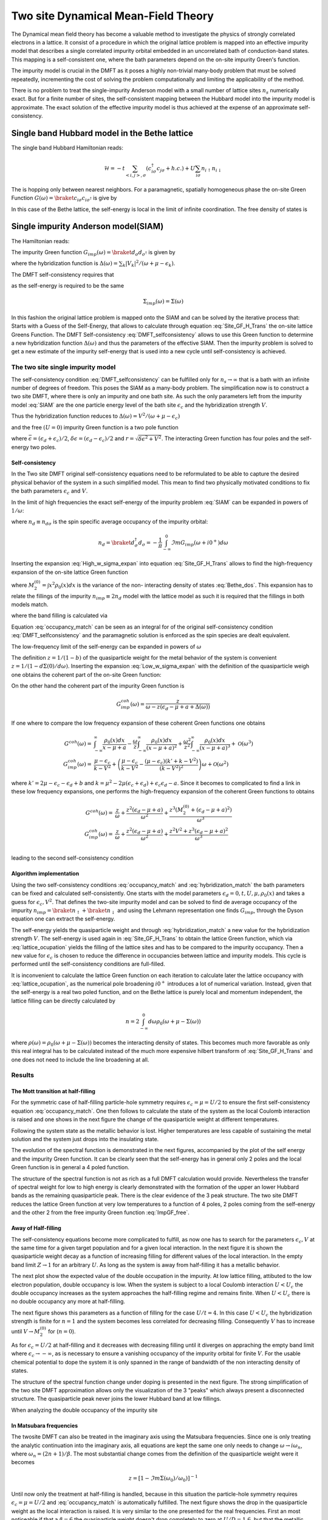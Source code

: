 ====================================
Two site Dynamical Mean-Field Theory
====================================

The Dynamical mean field theory has become a valuable method to investigate the physics
of strongly correlated electrons in a lattice. It consist of a procedure in
which the original lattice problem is mapped into an effective impurity model
that describes a single correlated impurity orbital embedded in an uncorrelated
bath of conduction-band states. This mapping is a self-consistent one, where
the bath parameters depend on the on-site impurity Green's function.

The impurity model is crucial in the DMFT as it poses a highly non-trivial
many-body problem that must be solved repeatedly, incrementing the cost
of solving the problem computationally and limiting the applicability of
the method.

There is no problem to treat the single-impurity Anderson model with a small
number of lattice sites :math:`n_s` numerically exact. But for a finite number of
sites, the self-consistent mapping between the Hubbard model into the impurity
model is approximate. The exact solution of the effective impurity model is
thus achieved at the expense of an approximate self-consistency.

Single band Hubbard model in the Bethe lattice
==============================================

The single band Hubbard Hamiltonian reads:

.. math::
   \mathcal{H} = - t \sum_{<i,j>, \sigma} (c^\dagger_{i\sigma}c_{j\sigma} +h.c.)
    + U  \sum_{i\sigma} n_{i\uparrow}n_{i\downarrow}

The is hopping only between nearest neighbors. For a paramagnetic, spatially
homogeneous phase the on-site Green Function :math:`G(\omega) = \braket{c_{i\sigma}
c_{i\sigma^\dagger}}` is give by

.. math::
   G(\omega) = \int_{-\infty}^{\infty} dx
   \frac{\rho_0(x)}{\omega + \mu - x - \Sigma(\omega)}
   :label: Site_GF_H_Trans

In this case of the Bethe lattice, the self-energy is local in the limit of
infinite coordination. The free density of states is

.. math:: \rho_0(x) = \frac{\sqrt{4t^2 - x^2}}{2\pi t^2}
   :label: Bethe_dos

Single impurity Anderson model(SIAM)
====================================

The Hamiltonian reads:

.. math:: \mathcal{H} =&\sum_\sigma(\epsilon_d -\mu) d^\dagger_\sigma d_\sigma +
   U d^\dagger_\uparrow d_\uparrow d^\dagger_\downarrow d_\downarrow \\
   & + \sum_{\sigma,k} (\epsilon_k - \mu) a^\dagger_{k\sigma}a_{k\sigma}
   + \sum_{\sigma,k} V_k(d^\dagger_\sigma c_{k\sigma} + h.c.)
   :label: SIAM

The impurity Green function :math:`G_{imp}(\omega) = \braket{d_{\sigma}d_{\sigma^\dagger}}`
is given by

.. math:: G_{imp}(\omega) =
    [ \omega + \mu - \epsilon_d - \Delta(\omega) - \Sigma_{imp}(\omega) ]^{-1}
    :label: ImpGF_gen

where the hybridization function is :math:`\Delta(\omega) = \sum_k |V_k|^2 /
(\omega + \mu - \epsilon_k)`.

The DMFT self-consistency requires that

.. math:: G_{imp}(\omega) = G(\omega)
   :label: DMFT_selfconsistency

as the self-energy is required to be the same

.. math:: \Sigma_{imp}(\omega) = \Sigma(\omega)

In this fashion the original lattice problem is mapped onto the SIAM and can be
solved by the iterative process that: Starts with a Guess of the Self-Energy,
that allows to calculate through equation :eq:`Site_GF_H_Trans` the on-site
lattice Greens Function. The DMFT Self-consistency :eq:`DMFT_selfconsistency`
allows to use this Green function to determine a new hybridization function
:math:`\Delta(\omega)` and thus the parameters of the effective SIAM. Then the
impurity problem is solved to get a new estimate of the impurity self-energy that
is used into a new cycle until self-consistency is achieved.

The two site single impurity model
----------------------------------

The self-consistency condition :eq:`DMFT_selfconsistency` can be fulfilled only
for :math:`n_s \rightarrow \infty` that is a bath with an infinite number of degrees
of freedom. This poses the SIAM as a many-body problem. The simplification now
is to construct a two site DMFT, where there is only an impurity and one bath site.
As such the only parameters left from the impurity model :eq:`SIAM` are the one particle energy level of the bath
site :math:`\epsilon_c` and the hybridization strength :math:`V`.

Thus the hybridization function reduces to :math:`\Delta(\omega)=V^2/(\omega+ \mu -\epsilon_c)`

and the free :math:`(U=0)` impurity Green function is a two pole function

.. math::
   G^{(0)}_{imp} =& \frac{\omega - \epsilon_c + \mu}{(\omega + \mu - \epsilon_d)(\omega + \mu - \epsilon_c) - V^2} \\
    =& \frac{1}{2r} \left( \frac{r-\delta\epsilon}{\omega + \mu - \bar{\epsilon} +r}
    + \frac{r + \delta\epsilon}{\omega + \mu - \bar{\epsilon} - r} \right)
   :label: ImpGF_free

where :math:`\bar{\epsilon}=(\epsilon_d+\epsilon_c)/2`, :math:`\delta{\epsilon}
=(\epsilon_d-\epsilon_c)/2` and :math:`r=\sqrt{\delta \epsilon^2 + V^2}`. The
interacting Green function has four poles and the self-energy two poles.

Self-consistency
''''''''''''''''

In the Two site DMFT original self-consistency equations need to be reformulated
to be able to capture the desired physical behavior of the system in a such
simplified model. This mean to find two physically motivated conditions to fix
the bath parameters :math:`\epsilon_c` and :math:`V`.

In the limit of high frequencies the exact self-energy of the impurity problem
:eq:`SIAM` can be expanded in powers of :math:`1/\omega`:

.. math:: \Sigma(\omega) = Un_d + \frac{U^2 n_d (1 - n_d)}{\omega}
           + \mathcal{O}(1/\omega^2)
   :label: High_w_sigma_expan

where :math:`n_d\equiv n_{d\sigma}` is the spin specific average occupancy of the impurity orbital:

.. math:: n_d = \braket{d^\dagger_\sigma d_\sigma} = - \frac{1}{\pi}
   \int_{-\infty}^0 \Im m G_{imp}(\omega+ i0^+) d\omega

Inserting the expansion :eq:`High_w_sigma_expan` into equation :eq:`Site_GF_H_Trans`
allows to find the high-frequency expansion of the on-site lattice Green function

.. math:: G(\omega) =&
    \frac{1}{\omega} + \frac{\epsilon_d - \mu + U n_d}{\omega^2} \\
    & + \frac{M_2^{(0)} + (\epsilon_d - \mu)^2 + 2(\epsilon_d -\mu)U n_d
             + U^2 n_d}{\omega^3} + \mathcal{O}(1/\omega^4)
    :label: High_w_sigma_expan_High_G

where :math:`M_2^{(0)}=\int  x^2 \rho_0(x)dx` is the variance of the non-
interacting density of states :eq:`Bethe_dos`. This expansion has to relate the
fillings of the impurity :math:`n_{imp} \equiv 2 n_d` model with the lattice model as such it is required that the fillings
in both models match.

.. math:: n_{lattice} = n_{imp}
   :label: occupancy_match

where the band filling is calculated via

.. math:: n_{lattice} = - \frac{2}{\pi} \int_{-\infty}^0 \Im m G(\omega+ i0^+) d\omega
   :label: lattice_ocupation

Equation :eq:`occupancy_match` can be seen as an integral for of the original
self-consistency condition :eq:`DMFT_selfconsistency` and the paramagnetic
solution is enforced as the spin species are dealt equivalent.

The low-frequency limit of the self-energy can be expanded in powers of :math:`\omega`

.. math:: \Sigma(\omega) = a + b\omega +\mathcal{O}(\omega^2)
   :label: Low_w_sigma_expan

The definition :math:`z=1/(1-b)` of the quasiparticle weight for the metal behavior
of the system is convenient :math:`z=1/(1-d\Sigma(0)/d\omega)`. Inserting the
expansion :eq:`Low_w_sigma_expan` with the definition of the quasiparticle
weigh one obtains the coherent part of the on-site Green function:

.. math:: G^{coh}(\omega) = z \int_{-\infty}^{\infty} \frac{\rho_0(x)dx}{\omega -z(x-\mu+a)}
   :label: G_coh

On the other hand the coherent part of the impurity Green function is

.. math:: G^{coh}_{imp}(\omega) = \frac{z}{\omega - z(\epsilon_d - \mu + a + \Delta(\omega))}

If one where to compare the low frequency expansion of these coherent Green functions
one obtains

.. math::
    G^{coh}(\omega)= & \int_{-\infty}^{\infty} \frac{\rho_0(x)dx}{x - \mu + a}
    - \frac{\omega}{z}\int_{-\infty}^{\infty} \frac{\rho_0(x)dx}{(x - \mu + a)^2}
    + \frac{\omega^2}{z^2}\int_{-\infty}^{\infty} \frac{\rho_0(x)dx}{(x - \mu + a)^3} +\mathcal{O}(\omega^3) \\
    G^{coh}_{imp}(\omega)= & \frac{\mu -\epsilon_c}{k-V^2}  + \left(\frac{\mu -\epsilon_c}{k-V^2}
    - \frac{(\mu - \epsilon_c)(k' + k -  V^2)}{(k-V^2)^2}\right) \omega +\mathcal{O}(\omega^2)

where :math:`k'=2\mu - \epsilon_c - \epsilon_d + b` and
:math:`k=\mu^2 -2\mu(\epsilon_c + \epsilon_d) + \epsilon_c\epsilon_d -a`. Since
it becomes to complicated to find a link in these low frequency expansions, one
performs the high-frequency expansion of the coherent Green functions to obtains

.. math::
    G^{coh}(\omega) =& \frac{z}{\omega} + \frac{z^2(\epsilon_d - \mu +a)}{\omega^2}
    +\frac{z^3(M_2^{(0)} + (\epsilon_d - \mu +a)^2)}{\omega^3} \\
    G^{coh}_{imp}(\omega)= & \frac{z}{\omega} + \frac{z^2(\epsilon_d - \mu +a)}{\omega^2}
    +\frac{z^2V^2 + z^3(\epsilon_d - \mu +a)^2}{\omega^3} \\

leading to the second self-consistency condition

.. math:: V^2 = z M_2^{(0)}
   :label: hybridization_match

Algorithm implementation
''''''''''''''''''''''''

Using the two self-consistency conditions :eq:`occupancy_match` and :eq:`hybridization_match`
the bath parameters can be fixed and calculated self-consistently. One starts with
the model parameters :math:`\epsilon_d=0, t, U, \mu, \rho_0(x)` and takes a guess
for :math:`\epsilon_c, V^2`. That defines the two-site impurity model and can be
solved to find de average occupancy of the impurity :math:`n_{imp}=\braket{n_\uparrow}+\braket{n_\downarrow}`
and using the Lehmann representation one finds :math:`G_{imp}`, through the Dyson
equation one can extract the self-energy.

The self-energy yields the quasiparticle weight and through :eq:`hybridization_match`
a new value for the hybridization strength :math:`V`. The self-energy is used
again in :eq:`Site_GF_H_Trans` to obtain the lattice Green function, which via
:eq:`lattice_ocupation` yields the filling of the lattice sites and has to be
compared to the impurity occupancy. Then a new value for :math:`\epsilon_c` is
chosen to reduce the difference in occupancies between lattice and impurity models.
This cycle is performed until the self-consistency conditions are full-filled.

It is inconvenient to calculate the lattice Green function on each iteration to
calculate later the lattice occupancy with :eq:`lattice_ocupation`, as the numerical
pole broadening :math:`i0^+` introduces a lot of numerical variation. Instead, given
that the self-energy is a real two poled function, and on the Bethe lattice is
purely local and momentum independent, the lattice filling can be directly calculated
by

.. math:: n= 2 \int_{-\infty}^0 d\omega \rho_0(\omega + \mu - \Sigma(\omega))

where :math:`\rho(\omega)=\rho_0(\omega + \mu - \Sigma(\omega))` becomes the
interacting density of states. This becomes much more favorable as only this real
integral has to be calculated instead of the much more expensive hilbert transform
of :eq:`Site_GF_H_Trans` and one does not need to include the line broadening at
all.


Results
-------

The Mott transition at half-filling
'''''''''''''''''''''''''''''''''''

For the symmetric case of half-filling particle-hole symmetry requires
:math:`\epsilon_c=\mu=U/2` to ensure the first self-consistency equation :eq:`occupancy_match`.
One then follows to calculate the state of the system as the local Coulomb interaction
is raised and one shows in the next figure the change of the quasiparticle
weight at different temperatures.

.. plot:: ../examples/plot_twosite_halffill_z.py plot_z_real

Following the system state as the metallic behavior is lost. Higher temperatures
are less capable of sustaining the metal solution and the system just drops into
the insulating state.

The evolution of the spectral function is demonstrated in the next figures,
accompanied by the plot of the self energy and the impurity Green function. It
can be clearly seen that the self-energy has in general only 2 poles and the
local Green function is in general a 4 poled function.

.. plot:: ../examples/plot_twosite_halffill.py

The structure of the spectral function is not as rich as a full DMFT calculation
would provide. Nevertheless the transfer of spectral weight for low to high
energy is clearly demonstrated with the formation of the upper an lower Hubbard
bands as the remaining quasiparticle peak. There is the clear evidence of the
3 peak structure. The two site DMFT reduces the lattice Green function at very
low temperatures to a function of 4 poles, 2 poles coming from the self-energy
and the other 2 from the free impurity Green function :eq:`ImpGF_free`.

Away of Half-filling
''''''''''''''''''''

The self-consistency equations become more complicated to fulfill, as now one
has to search for the parameters :math:`\epsilon_c,V` at the same time for
a given target population and for a given local interaction. In the next figure
it is shown the quasiparticle weight decay as a function of increasing filling
for different values of the local interaction. In the empty band limit
:math:`Z\rightarrow 1` for an arbitrary :math:`U`. As
long as the system is away from half-filling it has a metallic behavior.

.. plot:: ../examples/plot_twosite_dop_z.py plot_z

The next plot show the expected value of the double occupation in the impurity.
At low lattice filling, attibuted to the low electron population, double occupancy
is low. When the system is subject to a local Coulomb interaction :math:`U<U_c`
the double occupancy increases as the system approaches the half-filling regime
and remains finite. When :math:`U<U_c` there is no double occupancy any more
at half-filling.

.. plot:: ../examples/plot_twosite_dop_d.py plot_d

The next figure shows
this parameters as a function of filling for the case :math:`U/t=4`. In this
case :math:`U<U_c` the hybridization strength is finite for :math:`n=1` and the
system becomes less correlated for decreasing filling. Consequently :math:`V` has
to increase until :math:`V\rightarrow M_2^{(0)}` for (:math:`n=0`).

.. plot:: ../examples/plot_twosite_dop.py plot_doping_param

As for :math:`\epsilon_c=U/2` at half-filling and it decreases with decreasing
filling until it diverges on appraching the empty band limit where
:math:`\epsilon_c \rightarrow -\infty`, as is necessary to ensure a vanishing
occupancy of the impurity orbital for finite :math:`V`. For the usable chemical
potential to dope the system it is only spanned in the range of bandwidth of the
non interacting density of states.

The structure of the spectral function change under doping is presented in the
next figure. The strong simplification of the two site DMFT approximation allows
only the visualization of the 3 "peaks" which always present a disconnected
structure. The quasiparticle peak never joins the lower Hubbard band at low
fillings.

.. plot:: ../examples/plot_twosite_dop_A.py

When analyzing the double occupancy of the impurity site



In Matsubara frequencies
''''''''''''''''''''''''

The twosite DMFT can also be treated in the imaginary axis using the Matsubara
frequencies. Since one is only treating the analytic continuation into the
imaginary axis, all equations are kept the same one only needs to change
:math:`\omega \rightarrow i\omega_n`, where :math:`\omega_n = (2n+1)/\beta`.
The most substantial change comes from the
definition of the quasiparticle weight were it becomes

.. math:: z = [1 - \Im m \Sigma(\omega_0)/\omega_0) ]^{-1}

Until now only the treatment at half-filling is handled, because in this situation
the particle-hole symmetry requires :math:`\epsilon_c=\mu=U/2` and :eq:`occupancy_match`
is automatically fulfilled. The next figure shows the drop in the quasiparticle
weight as the local interaction is raised. It is very similar to the one presented
for the real frequencies. First an most noticeable if that a :math:`\beta = 6`
the quasiparticle weight doesn't drop completely to zero at :math:`U/D=1.6`, but
that the metallic solution is sustained up to :math:`U/D=2`. In general the metallic
solutions are sustained for larger interaction values(although not directly noticeable)
that the calculations performed in the real frequency axis.

The search for the
coexistence region of the metallic and insulating solutions is not possible
in the 2 site DMFT approximation as one only uses equation :eq:`hybridization_match`
to update the bath hybridization and starting from the insulating solution with
:math:`z=0` does not allow the system to escape the insulating case.

.. plot:: ../examples/plot_twosite_halffill_z.py plot_z

The behavior of the Green function and the self-energy is much more abstract than
in the real case. Here there are no poles to be seen. The next figure shows the
imaginary parts of the Green function and self-energy at different local interaction
strength. In the case of the self-energy the behavior is the same know from my
previous training with IPT. For the Green function there was the behavior it should
go to the bandwidth value at at zero frequency, this know condition is not met
neither was it enforced. In the case of the 2 site DMFT the Green Function always
"goes" through zero although there is no zero frequency in the fermionic case.

.. plot:: ../examples/plot_twosite_halffill_matsubara.py
